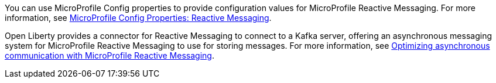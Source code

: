 You can use MicroProfile Config properties to provide configuration values for MicroProfile Reactive Messaging. For more information, see xref:ROOT:microprofile-config-properties.adoc#react[MicroProfile Config Properties: Reactive Messaging].

Open Liberty provides a connector for Reactive Messaging to connect to a Kafka server, offering an asynchronous messaging system for MicroProfile Reactive Messaging to use for storing messages. For more information, see xref:ROOT:liberty-kafka-connector.adoc[Optimizing asynchronous communication with MicroProfile Reactive Messaging].

